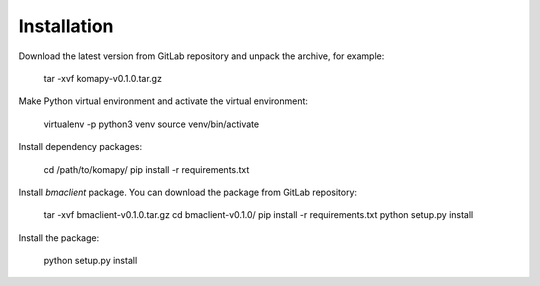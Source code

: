 ============
Installation
============

Download the latest version from GitLab repository and unpack the archive, for
example:

    tar -xvf komapy-v0.1.0.tar.gz

Make Python virtual environment and activate the virtual environment:

    virtualenv -p python3 venv
    source venv/bin/activate

Install dependency packages:

    cd /path/to/komapy/
    pip install -r requirements.txt

Install `bmaclient` package. You can download the package from GitLab
repository:

    tar -xvf bmaclient-v0.1.0.tar.gz
    cd bmaclient-v0.1.0/
    pip install -r requirements.txt
    python setup.py install

Install the package:

    python setup.py install
